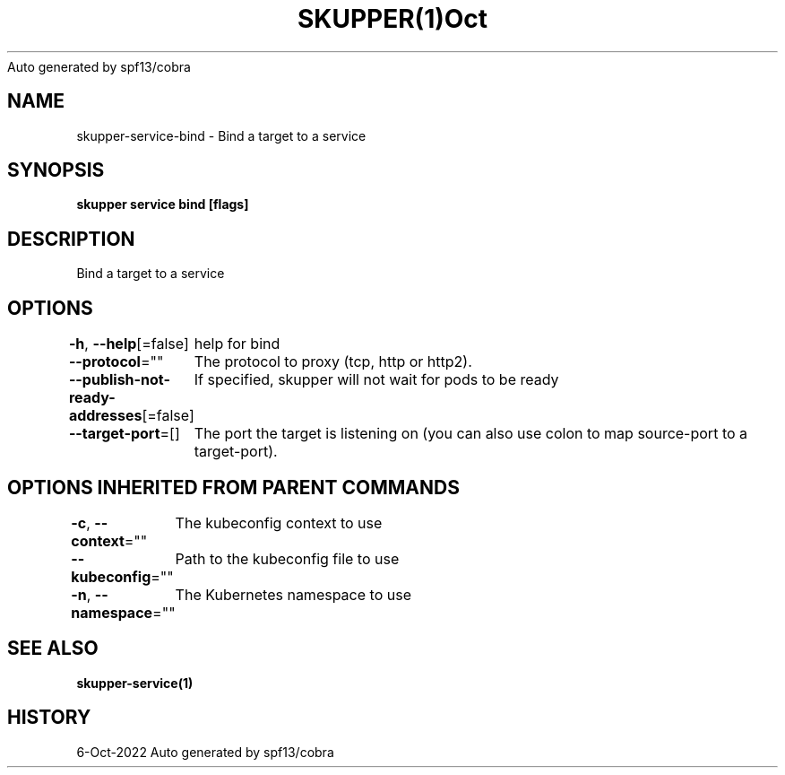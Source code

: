.nh
.TH SKUPPER(1)Oct 2022
Auto generated by spf13/cobra

.SH NAME
.PP
skupper\-service\-bind \- Bind a target to a service


.SH SYNOPSIS
.PP
\fBskupper service bind    [flags]\fP


.SH DESCRIPTION
.PP
Bind a target to a service


.SH OPTIONS
.PP
\fB\-h\fP, \fB\-\-help\fP[=false]
	help for bind

.PP
\fB\-\-protocol\fP=""
	The protocol to proxy (tcp, http or http2).

.PP
\fB\-\-publish\-not\-ready\-addresses\fP[=false]
	If specified, skupper will not wait for pods to be ready

.PP
\fB\-\-target\-port\fP=[]
	The port the target is listening on (you can also use colon to map source\-port to a target\-port).


.SH OPTIONS INHERITED FROM PARENT COMMANDS
.PP
\fB\-c\fP, \fB\-\-context\fP=""
	The kubeconfig context to use

.PP
\fB\-\-kubeconfig\fP=""
	Path to the kubeconfig file to use

.PP
\fB\-n\fP, \fB\-\-namespace\fP=""
	The Kubernetes namespace to use


.SH SEE ALSO
.PP
\fBskupper\-service(1)\fP


.SH HISTORY
.PP
6\-Oct\-2022 Auto generated by spf13/cobra
